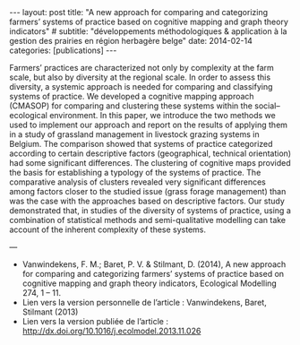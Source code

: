 #+OPTIONS: toc:nil num:nil
#+STARTUP: showall indent
#+STARTUP: hidestars

#+BEGIN_EXPORT html
---
layout: post
title:  "A new approach for comparing and categorizing farmers’ systems of practice based on cognitive mapping and graph theory indicators"
# subtitle: "développements méthodologiques & application à la gestion des prairies en région herbagère belge"
date:   2014-02-14
categories: [publications]
---
#+END_EXPORT

Farmers’ practices are characterized not only by complexity at the farm scale, but also by diversity at the regional scale. In order to assess this diversity, a systemic approach is needed for comparing and classifying systems of practice. We developed a cognitive mapping approach (CMASOP) for comparing and clustering these systems within the social–ecological environment. In this paper, we introduce the two methods we used to implement our approach and report on the results of applying them in a study of grassland management in livestock grazing systems in Belgium. The comparison showed that systems of practice categorized according to certain descriptive factors (geographical, technical orientation) had some significant differences. The clustering of cognitive maps provided the basis for establishing a typology of the systems of practice. The comparative analysis of clusters revealed very significant differences among factors closer to the studied issue (grass forage management) than was the case with the approaches based on descriptive factors. Our study demonstrated that, in studies of the diversity of systems of practice, using a combination of statistical methods and semi-qualitative modelling can take account of the inherent complexity of these systems.

---

- Vanwindekens, F. M.; Baret, P. V. & Stilmant, D. (2014), A new approach for comparing and categorizing farmers’ systems of practice based on cognitive mapping and graph theory indicators, Ecological Modelling 274, 1 – 11.
- Lien vers la version personnelle de l’article : Vanwindekens, Baret, Stilmant (2013)
- Lien vers la version publiée de l’article : http://dx.doi.org/10.1016/j.ecolmodel.2013.11.026

